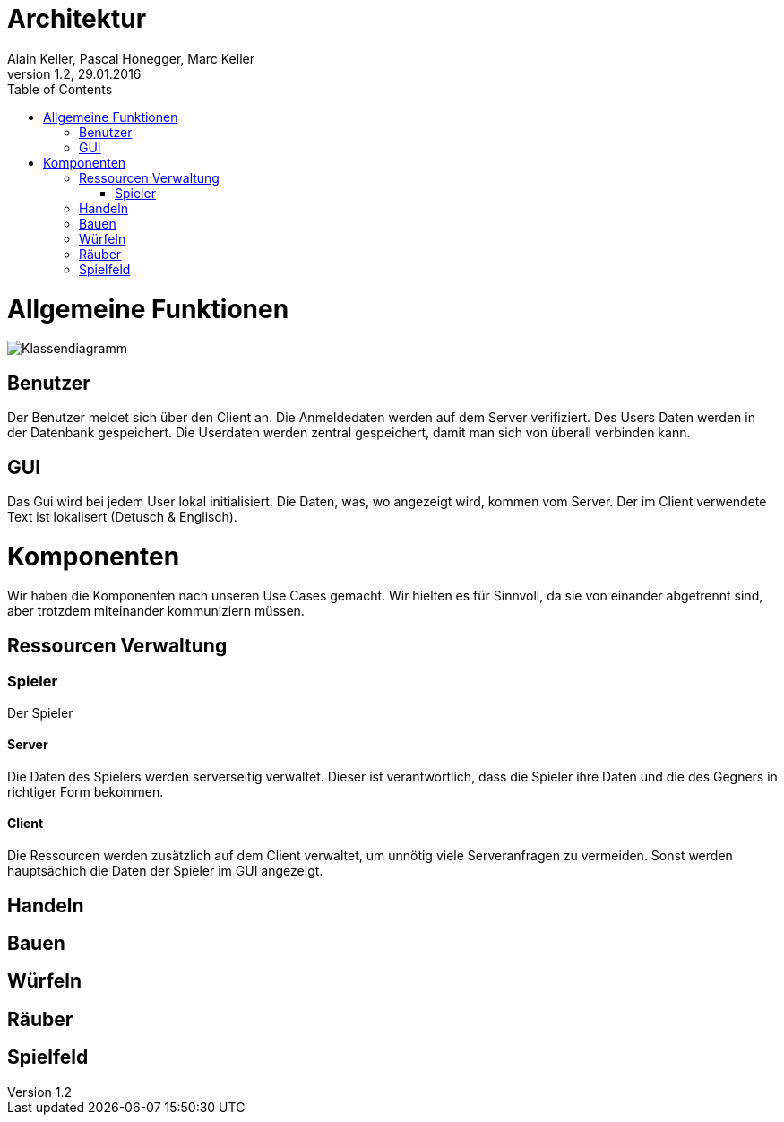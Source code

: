 Architektur
===========
Alain Keller, Pascal Honegger, Marc Keller 
Version 1.2, 29.01.2016
:toc:

= Allgemeine Funktionen

image:Klassendiagramm.png[Klassendiagramm]

== Benutzer
Der Benutzer meldet sich über den Client an. Die Anmeldedaten werden auf dem Server verifiziert. Des Users Daten werden in der Datenbank gespeichert. Die Userdaten werden zentral gespeichert, damit man sich von überall verbinden kann.

== GUI
Das Gui wird bei jedem User lokal initialisiert. Die Daten, was, wo angezeigt wird, kommen vom Server. Der im Client verwendete Text ist lokalisert (Detusch & Englisch). 

= Komponenten
Wir haben die Komponenten nach unseren Use Cases gemacht. Wir hielten es für Sinnvoll, da sie von einander abgetrennt sind, aber trotzdem miteinander kommuniziern müssen. 

== Ressourcen Verwaltung

=== Spieler
Der Spieler 

==== Server
Die Daten des Spielers werden serverseitig verwaltet. Dieser ist verantwortlich,  dass die Spieler ihre Daten und die des Gegners in richtiger Form bekommen.

==== Client
Die Ressourcen werden zusätzlich auf dem Client verwaltet, um unnötig viele Serveranfragen zu vermeiden. Sonst werden hauptsächich die Daten der Spieler im GUI angezeigt.

== Handeln

== Bauen

== Würfeln

== Räuber

== Spielfeld